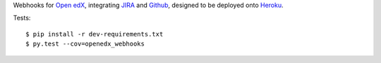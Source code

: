 Webhooks for `Open edX`_, integrating `JIRA`_ and `Github`_,
designed to be deployed onto `Heroku`_.

|build-status| |coverage-status| |docs|

Tests::

    $ pip install -r dev-requirements.txt
    $ py.test --cov=openedx_webhooks


.. _Open edX: http://openedx.org
.. _JIRA: https://openedx.atlassian.net
.. _Github: https://github.com/edx
.. _Heroku: http://heroku.com
.. |build-status| image:: https://travis-ci.org/edx/openedx-webhooks.svg?branch=master
   :target: https://travis-ci.org/edx/openedx-webhooks
.. |coverage-status| image:: https://coveralls.io/repos/edx/openedx-webhooks/badge.png
   :target: https://coveralls.io/r/edx/openedx-webhooks
.. |docs| image:: https://readthedocs.org/projects/openedx-webhooks/badge/?version=latest
   :target: http://openedx-webhooks.readthedocs.org/en/latest/
   :alt: Documentation badge

